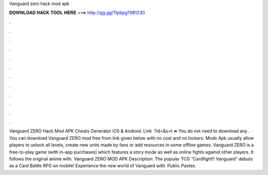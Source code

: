 Vanguard zero hack mod apk

𝐃𝐎𝐖𝐍𝐋𝐎𝐀𝐃 𝐇𝐀𝐂𝐊 𝐓𝐎𝐎𝐋 𝐇𝐄𝐑𝐄 ===> http://gg.gg/11pbpg?981230

.

.

.

.

.

.

.

.

.

.

.

.

Vanguard ZERO Hack Mod APK Cheats Generator iOS & Android. Link ️ ?id=&s=t ⬅️ You do not need to download any .  · You can download Vanguard ZERO mod free from link given below with no cost and no lockers. Mods Apk usually allow players to unlock all levels, create new units made by fans or add resources in some offline games. Vanguard ZERO is a free-to-play game (with in-app purchases) which features a story mode as well as online fights against other players. It follows the original anime with. Vanguard ZERO MOD APK Description: The popular TCG “Cardfight!! Vanguard” debuts as a Card Battle RPG on mobile! Experience the new world of Vanguard with. Public Pastes.